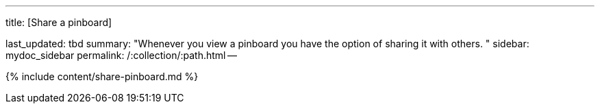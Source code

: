 '''

title: [Share a pinboard]

last_updated: tbd summary: "Whenever you view a pinboard you have the option of sharing it with others.
" sidebar: mydoc_sidebar permalink: /:collection/:path.html --

{% include content/share-pinboard.md %}
